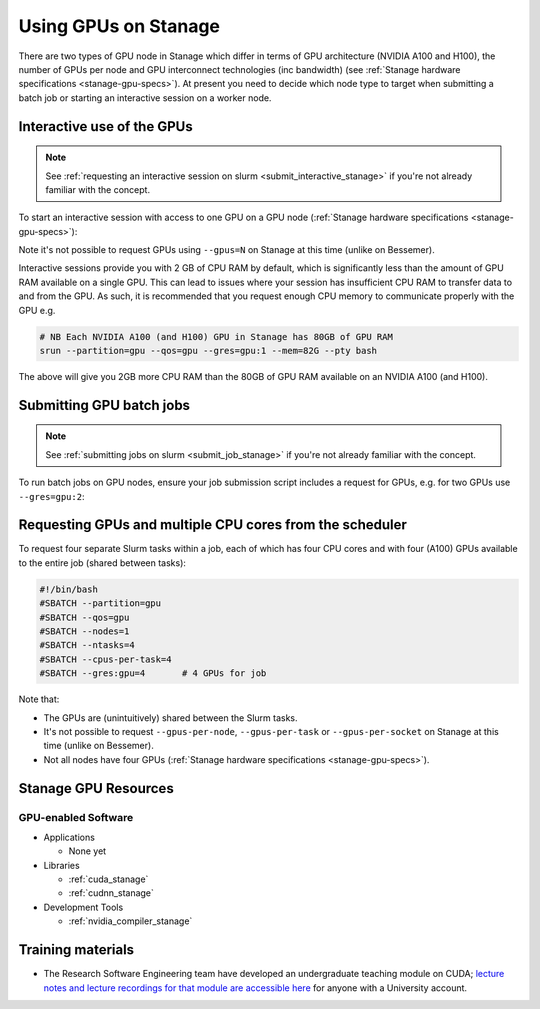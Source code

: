.. _gpu_computing_stanage:

Using GPUs on Stanage
=====================

There are two types of GPU node in Stanage which differ in terms of 
GPU architecture (NVIDIA A100 and H100), 
the number of GPUs per node and 
GPU interconnect technologies (inc bandwidth)
(see :ref:`Stanage hardware specifications <stanage-gpu-specs>`).  
At present you need to decide which node type to target when 
submitting a batch job or 
starting an interactive session on a worker node.

.. _gpu_interactive_stanage:

Interactive use of the GPUs
---------------------------

.. note::

  See :ref:`requesting an interactive session on slurm <submit_interactive_stanage>` if you're not already familiar with the concept.

To start an interactive session with access to one GPU on a GPU node (:ref:`Stanage hardware specifications <stanage-gpu-specs>`):



.. tabs::

   .. group-tab:: A100 node(s)

      .. code-block:: sh

         srun --partition=gpu --qos=gpu --gres=gpu:1 --pty bash

   .. group-tab:: H100 node(s)

      .. code-block:: sh

         srun --partition=gpu-h100 --qos=gpu --gres=gpu:1 --pty bash


Note it's not possible to request GPUs using ``--gpus=N`` on Stanage at this time (unlike on Bessemer).

Interactive sessions provide you with 2 GB of CPU RAM by default,
which is significantly less than the amount of GPU RAM available on a single GPU.
This can lead to issues where your session has insufficient CPU RAM to transfer data to and from the GPU.
As such, it is recommended that you request enough CPU memory to communicate properly with the GPU e.g.

.. code-block:: sh

   # NB Each NVIDIA A100 (and H100) GPU in Stanage has 80GB of GPU RAM
   srun --partition=gpu --qos=gpu --gres=gpu:1 --mem=82G --pty bash

The above will give you 2GB more CPU RAM than the 80GB of GPU RAM available on an NVIDIA A100 (and H100).

.. _gpu_jobs_stanage:

Submitting GPU batch jobs
-------------------------

.. note::

  See :ref:`submitting jobs on slurm <submit_job_stanage>` if you're not already familiar with the concept.

To run batch jobs on GPU nodes, ensure your job submission script includes a request for GPUs,
e.g. for two GPUs use ``--gres=gpu:2``:

.. tabs::

   .. group-tab:: A100 node(s)

      .. code-block:: sh

         #!/bin/bash
         #SBATCH --partition=gpu
         #SBATCH --qos=gpu
         #SBATCH --gres=gpu:2

         # Your code below...

   .. group-tab:: H100 node(s)

      .. code-block:: sh

         #!/bin/bash
         #SBATCH --partition=gpu-h100
         #SBATCH --qos=gpu
         #SBATCH --gres=gpu:2

         # Your code below...

Requesting GPUs and multiple CPU cores from the scheduler
---------------------------------------------------------

To request four separate Slurm tasks within a job, each of which has four CPU cores and with four (A100) GPUs available to the entire job (shared between tasks):

.. code-block:: sh

    #!/bin/bash
    #SBATCH --partition=gpu
    #SBATCH --qos=gpu
    #SBATCH --nodes=1
    #SBATCH --ntasks=4
    #SBATCH --cpus-per-task=4
    #SBATCH --gres:gpu=4       # 4 GPUs for job

Note that:

* The GPUs are (unintuitively) shared between the Slurm tasks.
* It's not possible to request ``--gpus-per-node``, ``--gpus-per-task`` or ``--gpus-per-socket`` on Stanage at this time (unlike on Bessemer).
* Not all nodes have four GPUs (:ref:`Stanage hardware specifications <stanage-gpu-specs>`).

.. _gpu_resources_stanage:

Stanage GPU Resources
---------------------

GPU-enabled Software
^^^^^^^^^^^^^^^^^^^^

* Applications

  * None yet

* Libraries

  * :ref:`cuda_stanage`
  * :ref:`cudnn_stanage`

* Development Tools

  * :ref:`nvidia_compiler_stanage`

Training materials
------------------

* The Research Software Engineering team have developed an undergraduate teaching module on CUDA;
  `lecture notes and lecture recordings for that module are accessible here <https://rse.shef.ac.uk/training/com4521>`_ for anyone with a University account.
